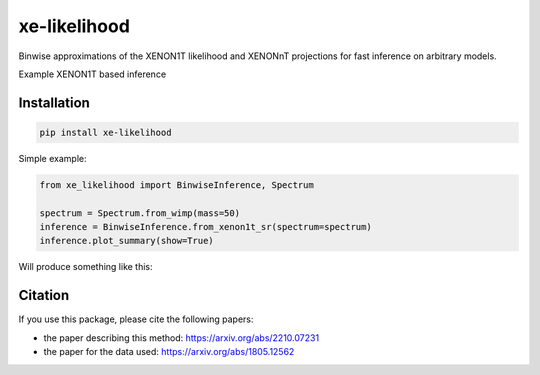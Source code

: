 xe-likelihood
-------------

Binwise approximations of the XENON1T likelihood and XENONnT projections for fast inference on arbitrary models.


Example XENON1T based inference

=====
Installation 
=====

.. code-block:: python

    pip install xe-likelihood


Simple example: 

.. code-block:: python

    from xe_likelihood import BinwiseInference, Spectrum

    spectrum = Spectrum.from_wimp(mass=50)
    inference = BinwiseInference.from_xenon1t_sr(spectrum=spectrum)
    inference.plot_summary(show=True)


Will produce something like this:

.. image:: images/XENON1T_inference.png
  :width: 800
  :alt: Xenon1T Inference

========
Citation
========

If you use this package, please cite the following papers: 

- the paper describing this method: https://arxiv.org/abs/2210.07231
- the paper for the data used: https://arxiv.org/abs/1805.12562



